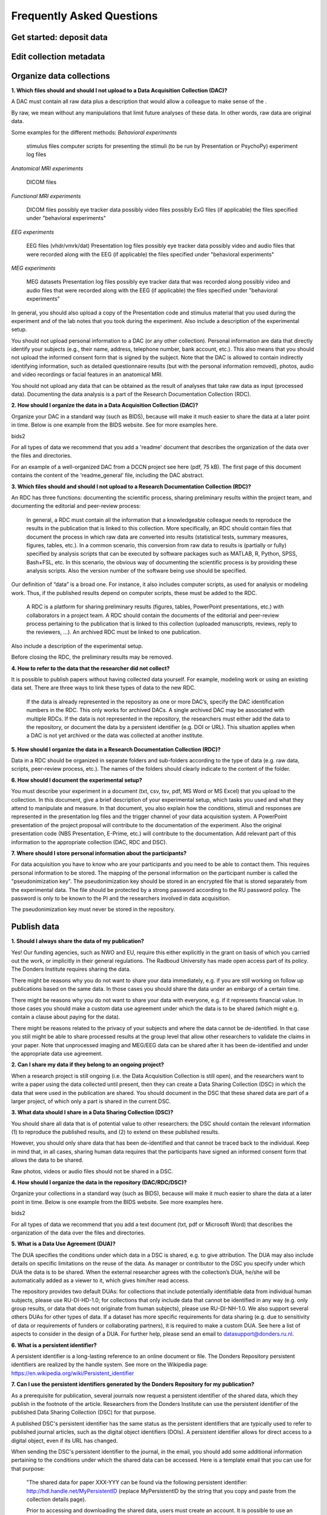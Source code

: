 Frequently Asked Questions
=================

Get started: deposit data
-----------

Edit collection metadata
-----------

Organize data collections 
-------------

**1. Which files should and should I not upload to a Data Acquisition Collection (DAC)?**

A DAC must contain all raw data plus a description that would allow a colleague to make sense of the .

By raw, we mean without any manipulations that limit future analyses of these data. In other words, raw data are original data.

Some examples for the different methods:
*Behavioral experiments*

    stimulus files
    computer scripts for presenting the stimuli (to be run by Presentation or PsychoPy)
    experiment log files 

*Anatomical MRI experiments*

    DICOM files 

*Functional MRI experiments*

    DICOM files
    possibly eye tracker data
    possibly video files
    possibly ExG files
    (if applicable) the files specified under "behavioral experiments" 

*EEG experiments*

    EEG files (vhdr/vmrk/dat)
    Presentation log files
    possibly eye tracker data
    possibly video and audio files that were recorded along with the EEG
    (if applicable) the files specified under "behavioral experiments" 

*MEG experiments*

    MEG datasets
    Presentation log files
    possibly eye tracker data that was recorded along
    possibly video and audio files that were recorded along with the EEG
    (if applicable) the files specified under "behavioral experiments" 

In general, you should also upload a copy of the Presentation code and stimulus material that you used during the experiment and of the lab notes that you took during the experiment. Also include a description of the experimental setup.

You should not upload personal information to a DAC (or any other collection). Personal information are data that directly identify your subjects (e.g., their name, address, telephone number, bank account, etc.). This also means that you should not upload the informed consent form that is signed by the subject. Note that the DAC is allowed to contain indirectly identifying information, such as detailed questionnaire results (but with the personal information removed), photos, audio and video recordings or facial features in an anatomical MRI.

You should not upload any data that can be obtained as the result of analyses that take raw data as input (processed data). Documenting the data analysis is a part of the Research Documentation Collection (RDC).

**2. How should I organize the data in a Data Acquisition Collection (DAC)?**

Organize your DAC in a standard way (such as BIDS), because will make it much easier to share the data at a later point in time. Below is one example from the BIDS website. See for more examples here.

bids2

For all types of data we recommend that you add a 'readme' document that describes the organization of the data over the files and directories.

For an example of a well-organized DAC from a DCCN project see here (pdf, 75 kB). The first page of this document contains the content of the 'readme_general' file, including the DAC abstract.

**3. Which files should and should I not upload to a Research Documentation Collection (RDC)?**

An RDC has three functions: documenting the scientific process, sharing preliminary results within the project team, and documenting the editorial and peer-review process:

    In general, a RDC must contain all the information that a knowledgeable colleague needs to reproduce the results in the publication that is linked to this collection. More specifically, an RDC should contain files that document the process in which raw data are converted into results (statistical tests, summary measures, figures, tables, etc.). In a common scenario, this conversion from raw data to results is (partially or fully) specified by analysis scripts that can be executed by software packages such as MATLAB, R, Python, SPSS, Bash+FSL, etc. In this scenario, the obvious way of documenting the scientific process is by providing these analysis scripts. Also the version number of the software being use should be specified. 

Our definition of “data” is a broad one. For instance, it also includes computer scripts, as used for analysis or modeling work. Thus, if the published results depend on computer scripts, these must be added to the RDC.

    A RDC is a platform for sharing preliminary results (figures, tables, PowerPoint presentations, etc.) with collaborators in a project team. A RDC should contain the documents of the editorial and peer-review process pertaining to the publication that is linked to this collection (uploaded manuscripts, reviews, reply to the reviewers, …). An archived RDC must be linked to one publication. 

Also include a description of the experimental setup.

Before closing the RDC, the preliminary results may be removed.

**4. How to refer to the data that the researcher did not collect?**

It is possible to publish papers without having collected data yourself. For example, modeling work or using an existing data set. There are three ways to link these types of data to the new RDC.

    If the data is already represented in the repository as one or more DAC’s, specify the DAC identification numbers in the RDC. This only works for archived DACs. A single archived DAC may be associated with multiple RDCs.
    If the data is not represented in the repository, the researchers must either add the data to the repository, or document the data by a persistent identifier (e.g. DOI or URL). This situation applies when a DAC is not yet archived or the data was collected at another institute. 

**5. How should I organize the data in a Research Documentation Collection (RDC)?**

Data in a RDC should be organized in separate folders and sub-folders according to the type of data (e.g. raw data, scripts, peer-review process, etc.). The names of the folders should clearly indicate to the content of the folder.

**6. How should I document the experimental setup?**

You must describe your experiment in a document (txt, csv, tsv, pdf, MS Word or MS Excel) that you upload to the collection. In this document, give a brief description of your experimental setup, which tasks you used and what they attend to manipulate and measure. In that document, you also explain how the conditions, stimuli and responses are represented in the presentation log files and the trigger channel of your data acquisition system. A PowerPoint presentation of the project proposal will contribute to the documentation of the experiment. Also the original presentation code (NBS Presentation, E-Prime, etc.) will contribute to the documentation. Add relevant part of this information to the appropriate collection (DAC, RDC and DSC).

**7. Where should I store personal information about the participants?**

For data acquisition you have to know who are your participants and you need to be able to contact them. This requires personal information to be stored. The mapping of the personal information on the participant number is called the "pseudonimization key". The pseudonimization key should be stored in an encrypted file that is stored separately from the experimental data. The file should be protected by a strong password according to the RU password policy. The password is only to be known to the PI and the researchers involved in data acquisition.

The pseudonimization key must never be stored in the repository.


Publish data
-------------
**1. Should I always share the data of my publication?**

Yes! Our funding agencies, such as NWO and EU, require this either explicitly in the grant on basis of which you carried out the work, or implicitly in their general regulations. The Radboud University has made open access part of its policy. The Donders Institute requires sharing the data.

There might be reasons why you do not want to share your data immediately, e.g. if you are still working on follow up publications based on the same data. In those cases you should share the data under an embargo of a certain time.

There might be reasons why you do not want to share your data with everyone, e.g. if it represents financial value. In those cases you should make a custom data use agreement under which the data is to be shared (which might e.g. contain a clause about paying for the data).

There might be reasons related to the privacy of your subjects and where the data cannot be de-identified. In that case you still might be able to share processed results at the group level that allow other researchers to validate the claims in your paper. Note that unprocessed imaging and MEG/EEG data can be shared after it has been de-identified and under the appropriate data use agreement.

**2. Can I share my data if they belong to an ongoing project?**

When a research project is still ongoing (i.e. the Data Acquisition Collection is still open), and the researchers want to write a paper using the data collected until present, then they can create a Data Sharing Collection (DSC) in which the data that were used in the publication are shared. You should document in the DSC that these shared data are part of a larger project, of which only a part is shared in the current DSC.

**3. What data should I share in a Data Sharing Collection (DSC)?**

You should share all data that is of potential value to other researchers: the DSC should contain the relevant information (1) to reproduce the published results, and (2) to extend on these published results.

However, you should only share data that has been de-identified and that cannot be traced back to the individual. Keep in mind that, in all cases, sharing human data requires that the participants have signed an informed consent form that allows the data to be shared.

Raw photos, videos or audio files should not be shared in a DSC.

**4. How should I organize the data in the repository (DAC/RDC/DSC)?**

Organize your collections in a standard way (such as BIDS), because will make it much easier to share the data at a later point in time. Below is one example from the BIDS website. See more examples here.

bids2

For all types of data we recommend that you add a text document (txt, pdf or Microsoft Word) that describes the organization of the data over the files and directories.

**5. What is a Data Use Agreement (DUA)?**

The DUA specifies the conditions under which data in a DSC is shared, e.g. to give attribution. The DUA may also include details on specific limitations on the reuse of the data. As manager or contributor to the DSC you specify under which DUA the data is to be shared. When the external researcher agrees with the collection’s DUA, he/she will be automatically added as a viewer to it, which gives him/her read access.

The repository provides two default DUAs: for collections that include potentially identifiable data from individual human subjects, please use RU-DI-HD-1.0; for collections that only include data that cannot be identified in any way (e.g. only group results, or data that does not originate from human subjects), please use RU-DI-NH-1.0. We also support several others DUAs for other types of data. If a dataset has more specific requirements for data sharing (e.g. due to sensitivity of data or requirements of funders or collaborating partners), it is required to make a custom DUA. See here a list of aspects to consider in the design of a DUA. For further help, please send an email to datasupport@donders.ru.nl.

**6. What is a persistent identifier?**

A persistent identifier is a long-lasting reference to an online document or file. The Donders Repository persistent identifiers are realized by the handle system. See more on the Wikipedia page: https://en.wikipedia.org/wiki/Persistent_identifier


**7. Can I use the persistent identifiers generated by the Donders Repository for my publication?**

As a prerequisite for publication, several journals now request a persistent identifier of the shared data, which they publish in the footnote of the article. Researchers from the Donders Institute can use the persistent identifier of the published Data Sharing Collection (DSC) for that purpose.

A published DSC's persistent identifier has the same status as the persistent identifiers that are typically used to refer to published journal articles, such as the digital object identifiers (DOIs). A persistent identifier allows for direct access to a digital object, even if its URL has changed.

When sending the DSC's persistent identifier to the journal, in the email, you should add some additional information pertaining to the conditions under which the shared data can be accessed. Here is a template email that you can use for that purpose:

    "The shared data for paper XXX-YYY can be found via the following persistent identifier: http://hdl.handle.net/MyPersistentID (replace MyPersistentID by the string that you copy and paste from the collection details page).

    Prior to accessing and downloading the shared data, users must create an account. It is possible to use an institutional account, an ORCID account, or a social ID from Google+, Facebook, Twitter, LinkedIn or Microsoft. After authentication, users must accept the Data Use Agreement (DUA), after which they are automatically authorised to download the shared data. The DUA specifies whether there are any restrictions on how the data may be used.

    As an example of how to access shared data, one may follow the Digital Object Indentifier (doi) in the data availability segment of the footnote of this paper: http://dx.doi.org/10.1371/journal.pone.0154881. Instructions for how to request access and to download shared data can be found at http://www.ru.nl/donders/research/data/user-manual/access-shared-data/.

    The Radboud University and the Donders Institute for Brain, Cognition and Behaviour will keep these shared data available for at least 10 years."
    
**8. Can I share my data without the need for the downloading user to register an account?**

Currently, this is not possible. The reason is that most DSCs have restrictions on the  reuse of the data, e.g. the requirement to cite Radboud University as the source of the data and to protect the identity of human participants. Agreeing with a DUA is only possible for registered users.

Journals usually accept that data sets are shared only after registering / access request, if data sets include potentially identifiable human data (e.g. MRI). In this case, you should explain to the journal why access request, and logging in to the repository, is required to access the data. Here's a template paragraph that you can use for this purpose:

"All data was acquired in accordance with the declaration of Helsinki, following informed consent of participants and in line with the requirements of the Ethics Committee. In line with requirements of the Ethics Committee and the Radboud University security officer, potentially identifying data (such as imaging data) can only be shared to identifable researchers, hence the requirement for registration and for requesting access. Neither authors nor data steward is involved in granting access to external researchers, this is only based on the complete registration of the researcher and follows a “click-through” procedure. We believe that this procedure is in line with your policy, while at the same time being as open and transparent as possible."    

**9. What if a 'published' Data Sharing Collection (DSC) contains incorrect information?**

If a 'published' DSC contains incorrect and/or insufficient information, a collection manager may ask the research administrator to make it 'editable' again, allowing for changes to be made. If this DSC is modified and thereafter changed to 'published' again, then a second read-only copy is generated, with another unique persistent identifier.

Since the original collection is persistent, it will remain accessible as well. Therefore, carefully check all the files before changing a DSC to 'published'.

**10. How many publications can be linked to a Data Sharing Collection (DSC)?**

A DSC can be linked to zero, one or multiple publications. The first situation (no publication) occurs when a data set is considered useful for external researchers in their future studies. The second situation (one publication) typically occurs when a data set is used in a publication, and the DSC is shared around the same time that the paper becomes available on the publisher’s website. The third situation (more publications) typically occurs when a DSC gets reused in other publications following the paper that was published together with DSC.

Share data with external reviewers 
-------------




Access shared data
-------------


